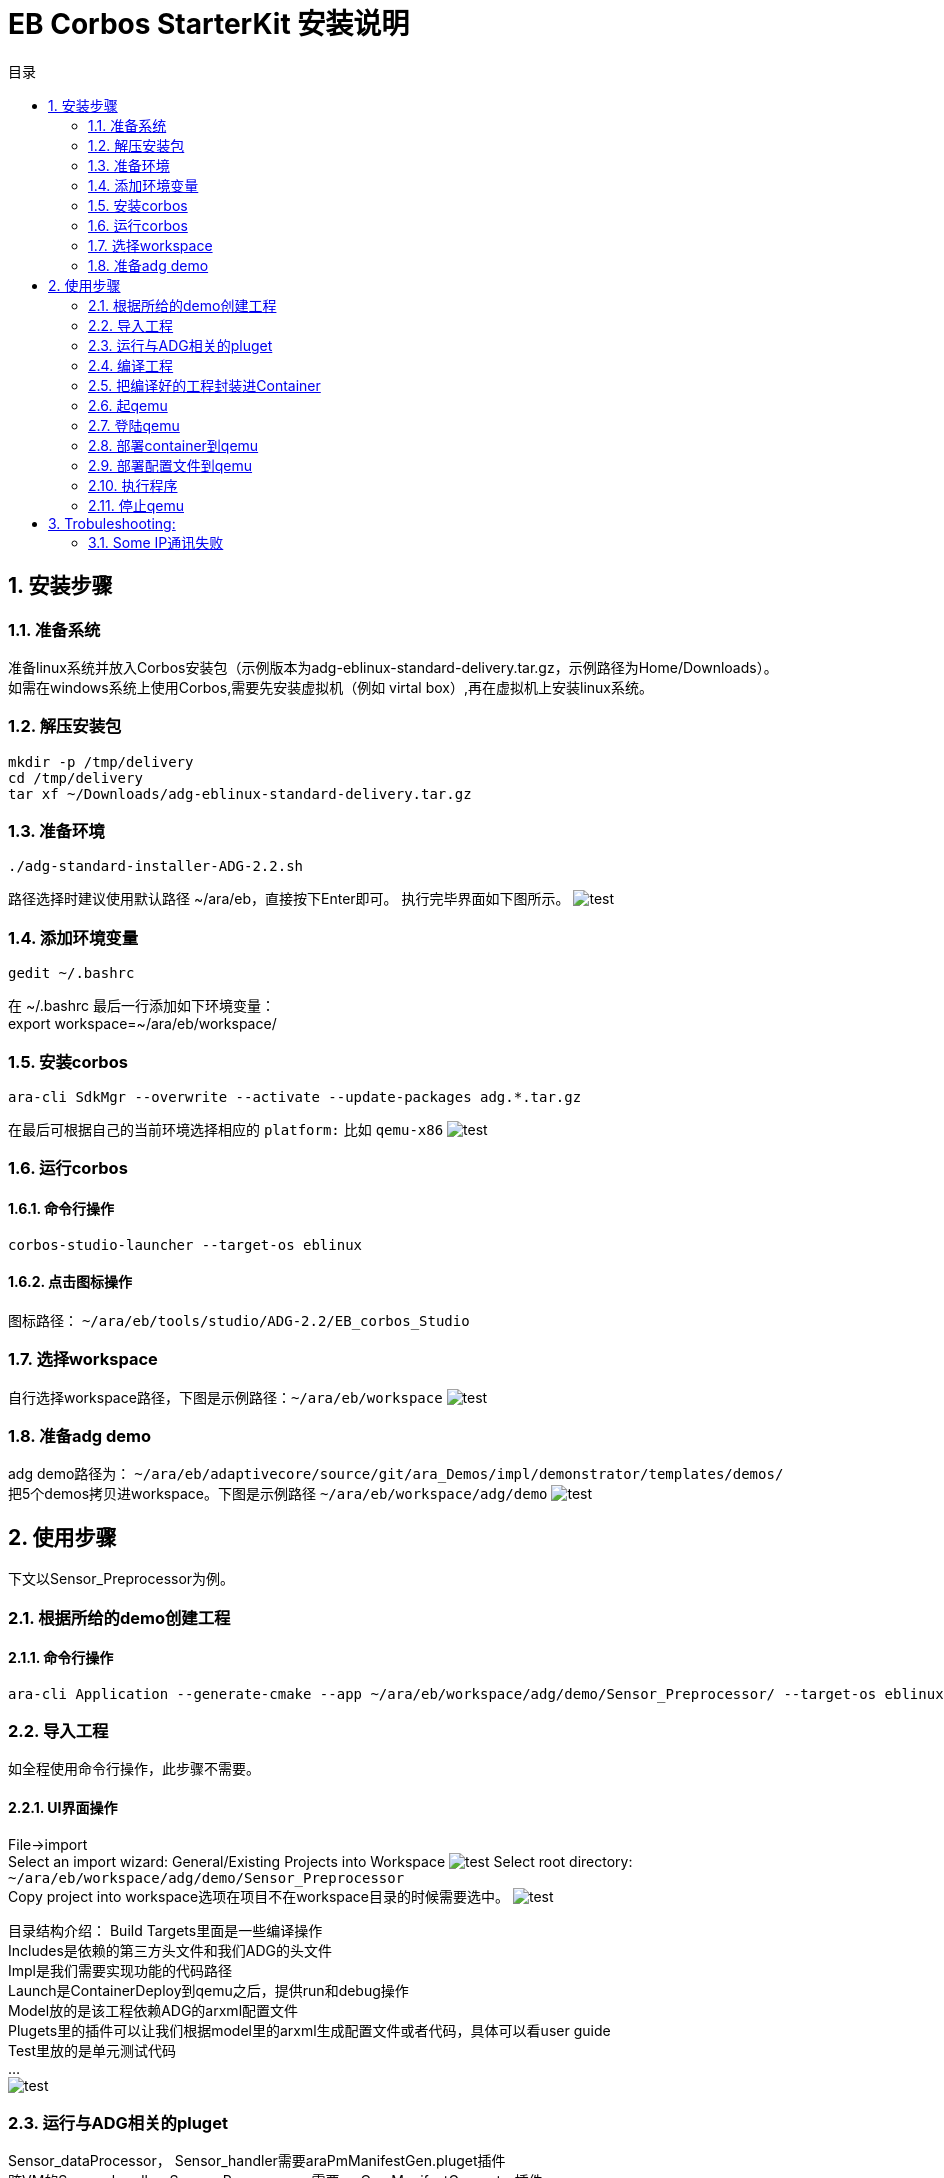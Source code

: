 = EB Corbos StarterKit 安装说明
:sectnums:
:toc: left
:toc-title: 目录
:imgdir: ../img/eb_corbos_starterkit
:source-highlighter: pygments

== 安装步骤

=== 准备系统
准备linux系统并放入Corbos安装包（示例版本为adg-eblinux-standard-delivery.tar.gz，示例路径为Home/Downloads）。 +
如需在windows系统上使用Corbos,需要先安装虚拟机（例如 virtal box）,再在虚拟机上安装linux系统。

=== 解压安装包
[source%nowrap, bash]
----
mkdir -p /tmp/delivery
cd /tmp/delivery
tar xf ~/Downloads/adg-eblinux-standard-delivery.tar.gz
----

=== 准备环境
....
./adg-standard-installer-ADG-2.2.sh
....
路径选择时建议使用默认路径 ~/ara/eb，直接按下Enter即可。
执行完毕界面如下图所示。
image:{imgdir}/run_installer_sh.png[test]

=== 添加环境变量
....
gedit ~/.bashrc
....
在 ~/.bashrc 最后一行添加如下环境变量： +
export workspace=~/ara/eb/workspace/

=== 安装corbos
....
ara-cli SdkMgr --overwrite --activate --update-packages adg.*.tar.gz
....
在最后可根据自己的当前环境选择相应的 `platform:` 比如 `qemu-x86` 
image:{imgdir}/Picture1.png[test]

=== 运行corbos

==== 命令行操作
....
corbos-studio-launcher --target-os eblinux
....

==== 点击图标操作
图标路径： `~/ara/eb/tools/studio/ADG-2.2/EB_corbos_Studio`

=== 选择workspace
自行选择workspace路径，下图是示例路径：`~/ara/eb/workspace`
image:{imgdir}/Picture2.png[test]

=== 准备adg demo
adg demo路径为： `~/ara/eb/adaptivecore/source/git/ara_Demos/impl/demonstrator/templates/demos/` +
把5个demos拷贝进workspace。下图是示例路径 `~/ara/eb/workspace/adg/demo` 
image:{imgdir}/Picture3.png[test]

== 使用步骤
下文以Sensor_Preprocessor为例。

=== 根据所给的demo创建工程

==== 命令行操作
....
ara-cli Application --generate-cmake --app ~/ara/eb/workspace/adg/demo/Sensor_Preprocessor/ --target-os eblinux --target-platform qemu-x86 
....

=== 导入工程
如全程使用命令行操作，此步骤不需要。

==== UI界面操作
File->import +
Select an import wizard: General/Existing Projects into Workspace
image:{imgdir}/Picture4.png[test]
Select root directory: `~/ara/eb/workspace/adg/demo/Sensor_Preprocessor` +
Copy project into workspace选项在项目不在workspace目录的时候需要选中。
image:{imgdir}/Picture5.png[test]

目录结构介绍：
Build Targets里面是一些编译操作 +
Includes是依赖的第三方头文件和我们ADG的头文件 +
Impl是我们需要实现功能的代码路径 +
Launch是ContainerDeploy到qemu之后，提供run和debug操作 +
Model放的是该工程依赖ADG的arxml配置文件 +
Plugets里的插件可以让我们根据model里的arxml生成配置文件或者代码，具体可以看user guide +
Test里放的是单元测试代码 +
… +
image:{imgdir}/Picture6.png[test]

=== 运行与ADG相关的pluget
Sensor_dataProcessor， Sensor_handler需要araPmManifestGen.pluget插件 +
跨VM的Sensor_handler ,Sensor_Preprocessor需要araComManifestGenerator插件 +
必要插件：araEmManifestGen.pluget, araComBindingGenerator.pluget 

==== 命令行操作：
--EM相关—
....
ara-cli RunPluget --name araEmManifestGen.pluget \
--input  ~/ara/eb/workspace/adg/demo/Sensor_Preprocessor/ \
--output ~/ara/eb/workspace/adg/demo/Sensor_Preprocessor/
....
--Com相关—
....
ara-cli RunPluget --name AraComBindingGenerator.pluget \
--input  ~/ara/eb/workspace/adg/demo/Sensor_Preprocessor/ \
--output  ~/ara/eb/workspace/adg/demo/Sensor_Preprocessor/
....
--Com配置文件—
....
ara-cli RunPluget --name AraComManifestGenerator.pluget \
--input  ~/ara/eb/workspace/adg/demo/Sensor_Preprocessor/ \
--output  ~/ara/eb/workspace/adg/demo/Sensor_Preprocessor/
....
--PM相关—
....
ara-cli RunPluget --name araPmManifestGen.pluget \
--input  ~/ara/eb/workspace/adg/demo/Sensor_Preprocessor/ \
--output  ~/ara/eb/workspace/adg/demo/Sensor_Preprocessor/
....

==== UI界面操作：
执行AraComBindingGenerator.pluget,点击OK。 +
image:{imgdir}/Picture7.png[test]
此步骤会在generated文件夹下生成代码，给Service或Client使用。
image:{imgdir}/Picture8.png[test]

执行AraComManifestGenerator.pluget,点击OK。 +
此步骤会在generated下生成config文件夹，里面有sensor_preprocessor_someip_machine1.json文件。
image:{imgdir}/Picture9.png[test]

执行araEmManifestGen,点击OK。 +
此步骤会在generated文件夹生成EM相关的配置文件。
image:{imgdir}/Picture10.png[test]

=== 编译工程

==== 命令行操作
....
ara-cli Application --app  ~/ara/eb/workspace/adg/demo/Sensor_Preprocessor/ --target-os eblinux --target-platform qemu-x86
....

==== UI界面操作
点击Build Targets/ Build

=== 把编译好的工程封装进Container

==== 命令行操作
....
ara-cli CreateAppContainer --app-dir  ~/ara/eb/workspace/adg/demo/Sensor_Preprocessor/ \
--config-dir  ~/ara/eb/workspace/adg/demo/Sensor_Preprocessor/generated \
--container-dir  ~/ara/eb/workspace/adg/demo/Sensor_Preprocessor/container
....

==== UI界面操作
点击Build Targets/CreateAppContainer

=== 起qemu
qemu1: Sensor_Preprocessor,Sensor_Manager,Sensor_dataProcessor,Display_Manager +
qemu2: Sensor_handler +
下文命令行中数字1皆代表qemu1.

==== 命令行操作
....
ara-network -a -N 1
....
image:{imgdir}/Picture11.png[test]
....
ara-cli RunQemu --start 1 --target-os eblinux
....
（第一次执行可能会失败，再次执行即可）
image:{imgdir}/Picture12.png[test]

=== 登陆qemu

==== 命令行操作
....
ssh -o StrictHostKeyChecking=no root@fd00::eb:1
....

=== 部署container到qemu

==== 命令行操作
....
ara-cli DeployAppContainer --app-dir  ~/ara/eb/workspace/adg/demo/Sensor_Preprocessor/ --target-host root@fd00::eb:1
....

==== UI界面操作
点击Build Targets/DeployAppContainer

=== 部署配置文件到qemu
Sensor_handler和Sensor_Preprocessor需要Deploy Target File,之后可以在qemu1和qemu2  之间通信。 +
此步骤会把json文件deploy到qemu里，路径为 `/etc/adaptive/ara_Com/daemon_1/sensor_preprocessor_someip_machine1.json`

==== 命令行操作
....
ara-cli TargetOperation --app-dir ./Sensor_Preprocessor
....

==== UI界面操作
点击Build Targets/DeployTargetFiles

=== 执行程序
....
runc list
.... 
Qemu1: +
image:{imgdir}/Picture13.png[test]

Qemu2: +
image:{imgdir}/Picture14.png[test]

==== 命令行操作
Qemu1:
....
runc exec Sensor_Preprocessor /opt/Sensor_Preprocessor/bin/Sensor_Preprocessor
....
....
runc exec Sensor_Manager /opt/Sensor_Manager/bin/Sensor_Manager
....
....
runc exec Sensor_dataProcessor /opt/Sensor_dataProcessor/bin/Sensor_dataProcessor
....
....
runc exec Display_Manager /opt/Display_Manager/bin/Display_Manager
....
Qemu2:
....
runc exec Sensor_handler /opt/Sensor_handler/bin/Sensor_handler
....
左1：Displayer_Manager +
左2：Sensor_Manager +
左3：Sensor_dataProcessor +
右1：Sensor_Preprocessor，在Sensor_handler没起之前,FindService结果为0，否则为1 +
右2：Sensor_handler +
image:{imgdir}/Picture15.png[test]
image:{imgdir}/Picture16.png[test]

==== UI界面操作
右击/launch/Sensor_Preprocessor_run.launch -> Run As -> Sensor_Preprocessor_run +
弹窗点击yes，会在Console看到程序的log。
image:{imgdir}/Picture17.png[test]
image:{imgdir}/Picture18.png[test]

=== 停止qemu

==== 命令行操作
....
ara-cli RunQemu --stop 1
....

== Trobuleshooting:

=== Some IP通讯失败 
在qemu中执行
....
ps ww | grep com_daemon
....
查看com_daemon是否把配置文件加上。
image:{imgdir}/Picture19.png[test] +
/usr/bin/com_daemon 应该是-m 选项， 来指定load的manifest file +
如果不是，则需要执行
....
systemctl restart com-daemon-container
....
来重启com-daemon
image:{imgdir}/Picture20.png[test]
